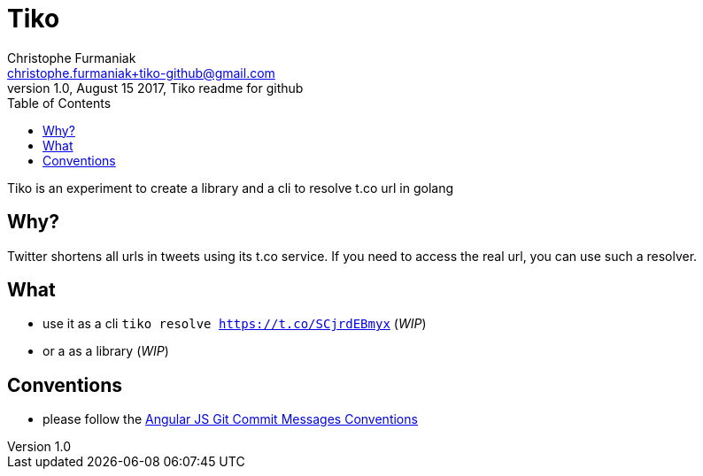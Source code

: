 = Tiko
Christophe Furmaniak <christophe.furmaniak+tiko-github@gmail.com>
1.0, August 15 2017, Tiko readme for github
:toc:
:icons: font
:quick-uri: http://asciidoctor.org/docs/asciidoc-syntax-quick-reference/

Tiko is an experiment to create a library and a cli to resolve t.co url in golang

== Why?

Twitter shortens all urls in tweets using its t.co service. If you need to access the real url, you can use such a resolver.

== What

* use it as a cli `tiko resolve https://t.co/SCjrdEBmyx` (_WIP_)
* or a as a library (_WIP_)


== Conventions

* please follow the https://docs.google.com/document/d/1QrDFcIiPjSLDn3EL15IJygNPiHORgU1_OOAqWjiDU5Y/edit?pli=1[Angular JS Git Commit Messages Conventions]